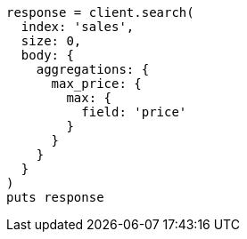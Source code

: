 [source, ruby]
----
response = client.search(
  index: 'sales',
  size: 0,
  body: {
    aggregations: {
      max_price: {
        max: {
          field: 'price'
        }
      }
    }
  }
)
puts response
----
